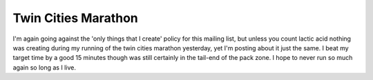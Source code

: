 
Twin Cities Marathon
--------------------

I'm again going against the 'only things that I create' policy for this mailing list, but unless you count lactic acid nothing was creating during my running of the twin cities marathon yesterday, yet I'm posting about it just the same.  I beat my target time by a good 15 minutes though was still certainly in the tail-end of the pack zone.  I hope to never run so much again so long as I live.









.. date: 1096866000
